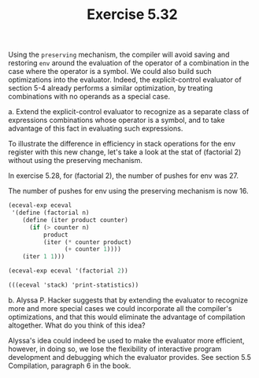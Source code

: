 #+Title: Exercise 5.32
#+PROPERTY: header-args:scheme :session 5-32 :exports both :results output verbatim replace

Using the ~preserving~ mechanism, the compiler will avoid saving and restoring ~env~ around the evaluation of the operator of a combination in the case where the operator is a symbol. We could also build such optimizations into the evaluator. Indeed, the explicit-control evaluator of section 5-4 already performs a similar optimization, by treating combinations with no operands as a special case.

**** a. Extend the explicit-control evaluator to recognize as a separate class of expressions combinations whose operator is a symbol, and to take advantage of this fact in evaluating such expressions.

To illustrate the difference in efficiency in stack operations for the env register with this new change, let's take a look at the stat of (factorial 2) without using the preserving mechanism.

In exercise 5.28, for (factorial 2), the number of pushes for env was 27.

The number of pushes for env using the preserving mechanism is now 16.

#+begin_src scheme :exports none :results silent
  (add-to-load-path (dirname "../../5.4_The_Explicit-Control_Evaluator/5.4.4_Running_the_Evaluator"))
  (load "../../5.4_The_Explicit-Control_Evaluator/5.4.4_Running_the_Evaluator/EC-Eval.scm")
#+end_src

#+begin_src scheme
  (eceval-exp eceval
   '(define (factorial n)
      (define (iter product counter)
        (if (> counter n)
            product
            (iter (* counter product)
                  (+ counter 1))))
      (iter 1 1)))

  (eceval-exp eceval '(factorial 2))

  (((eceval 'stack) 'print-statistics))
#+end_src

#+RESULTS:
#+begin_example
ok
2
val
(total-pushes = 0 maximum-depth = 0)
exp
(total-pushes = 3 maximum-depth = 1)
argl
(total-pushes = 22 maximum-depth = 2)
proc
(total-pushes = 12 maximum-depth = 2)
env
(total-pushes = 16 maximum-depth = 2)
unev
(total-pushes = 24 maximum-depth = 2)
continue
(total-pushes = 16 maximum-depth = 2)
flag
(total-pushes = 0 maximum-depth = 0)
pc
(total-pushes = 0 maximum-depth = 0)
#+end_example


**** b. Alyssa P. Hacker suggests that by extending the evaluator to recognize more and more special cases we could incorporate all the compiler's optimizations, and that this would eliminate the advantage of compilation altogether. What do you think of this idea?

Alyssa's idea could indeed be used to make the evaluator more efficient, however, in doing so, we lose the flexibility of interactive program development and debugging which the evaluator provides. See section 5.5 Compilation, paragraph 6 in the book.
